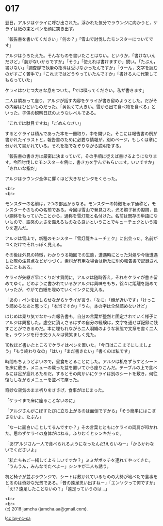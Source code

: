 #+OPTIONS: toc:nil
#+OPTIONS: \n:t

* 017

  翌日，アルジはケライに呼び出された。浮かれた気分でラウンジに向かうと，ケライは紙の束とペンを顔に突き出す。

  「報告書を書いてください」「何の？」「雪山で討伐したモンスターについてです」

  アルジはうろたえた。そんなものを書いたことはない。というか，「書けないんだけど」「腕がないからですか」「そう」「使えれば書けますか」鋭い。「たぶん，書けない」「調査隊で執筆の指導は受けなかったんですか」「うーん，文字を読むのがすごく苦手で」「これまではどうやっていたんですか」「書ける人に代筆してもらっていた」

  ケライはひとつ大きな息をついた。「では喋ってください。私が書きます」

  二人は隣あって座り，アルジが話す内容をケライが書き留めようとした。だがその内容はひどいものだった。「黄色くて大きい。雪から出て食べ物を食べる」といった，子供の観察日誌のようなレベルである。

  「これでは駄目ですね」「ごめんなさい」

  するとケライは積んであった本を一冊取り，中を開いた。そこには報告書の例が書かれたイラストと，報告書のために必要な情報が，別のページ，もしくは章に分かれて書かれている。それを指でなぞりながら説明をする。

  「報告書の書き方は厳密に決まっていて，その手順に従えば書けるようになります。今回討伐したモンスターを例に，書き方を学んでもらいます。いいですか」「きれいな指だ」

  アルジはラウンジ全体に響くほど大きなビンタをくらった。

  <br>
  <br>

  モンスターの名前は，2つの部品からなる。モンスターの特徴を示す通称と，モンスターそのものの名前である。今回は雪山で発見され，光る胞子状の擬餌，長い胴体をもっていたことから，通称を雪灯籠と名付けた。名前は既存の単語にないもので，語感のよさを備えるものなら良いということでキューチェクという綴りを選んだ。

  アルジは雪山で，新種のモンスター『雪灯籠キューチェク』に出会った。名前がつくだけでそれっぽく見える。

  その後は外見の特徴，わかりうる範囲での生態，遭遇時にとった対処や今後遭遇した際の注意点などがつづく。素材が有用な場合は新たに別の報告書で記録されることもある。

  ケライが矢継ぎ早にくりだす質問に，アルジは随時答え，それをケライが書き留めてゆく。どのように書かれているかアルジは興味をもち，徐々に距離を詰めていったが，やがて白紙を埋めていくインクに見入る。

  「あの」ペンをはしらせながらケライが言う。「なに」「顔が近いです」「けっこう読めるなあと思って」「本当ですか」「うん，本の字は全然読めないけど」

  はじめは乗り気でなかった報告書も，自分の言葉が整然と固定されていく様子にアルジは興奮した。虚空に消えさるはずの自分の経験は，文字を通せば記録に残すことができるのだ。本に埋もれながら二人羽織のような状態で文章を書く二人を，ラウンジを行き交う人々は微笑ましく見た。

  10枚ほど書いたところでケライはペンを置いた。「今日はここまでにしましょう」「もう終わりなの」「はい」「まだ書きたい」「書くのは私です」

  時間もちょうどよいので，昼食をとることにした。アルジは机をずらすとシートを床に敷き，メニューの載った盆を置いてから座りこんだ。テーブルの上で食べるには足が疲れるためだ。するとその向かいにケライは別のシートを敷き，何往復もしながらメニューを並べて座った。

  奇妙な空気のまま祈りをささげ，食事がはじまった。

  「ケライまで床に座ることないのに」

  「アルジさんがこぼすたびに立ち上がるのは面倒ですから」「そう簡単にはこぼさないよ。たぶん」

  「なーに面白いことしてるんですか？」その言葉とともにケライの両肩が叩かれた。思わずケライの身体がはねる。ふりむくとシンキだった。

  「あ!アルジさん一人で食べられるようになったんだ!えらいねー」「からかわないでくださいよ」

  「私たちもご一緒してよろしいですか？」ミミがボッチを連れてやってきた。「うんうん，みんなでたべよー」シンキが二人も誘う。

  机と椅子が並ぶラウンジで，シートは敷かれているものの大勢が地べたで食事をとるのは奇妙な光景である。「昔の遠足思い出すねー」「エンソクって何ですか」「え!？遠足したことないの？」「遠足っていうのは…」

  <br>
  <br>
  (c) 2018 jamcha (jamcha.aa@gmail.com).

  ![[http://i.creativecommons.org/l/by-nc-sa/4.0/88x31.png][cc by-nc-sa]]

